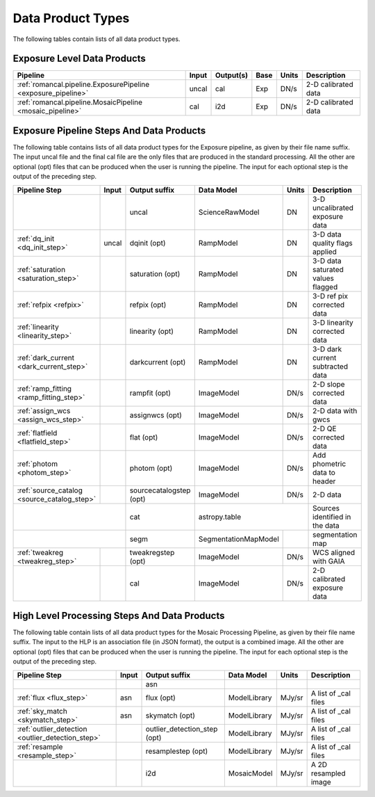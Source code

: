 Data Product Types
------------------

The following tables contain lists of all data product types.



Exposure Level Data Products
++++++++++++++++++++++++++++

+------------------------------------------------------------------+------------------------+--------------------------+------+-----------------------+---------------------------------------+
| Pipeline                                                         | Input                  |  Output(s)               | Base | Units                 | Description                           |
+==================================================================+========================+==========================+======+=======================+=======================================+
| :ref:`romancal.pipeline.ExposurePipeline <exposure_pipeline>`    | uncal                  | cal                      | Exp  | DN/s                  | 2-D calibrated data                   |
+------------------------------------------------------------------+------------------------+--------------------------+------+-----------------------+---------------------------------------+
| :ref:`romancal.pipeline.MosaicPipeline <mosaic_pipeline>`        | cal                    | i2d                      | Exp  | DN/s                  | 2-D calibrated data                   |
+------------------------------------------------------------------+------------------------+--------------------------+------+-----------------------+---------------------------------------+


Exposure Pipeline Steps And Data Products
+++++++++++++++++++++++++++++++++++++++++

The following table contains lists of all data product types for the Exposure pipeline, as given by their file name suffix. The input uncal file and the final cal file
are the only files that are produced in the standard processing. All the other are optional (opt) files that can be produced when
the user is running the pipeline. The input for each optional step is the output of the preceding step.

+------------------------------------------------+-----------------+--------------------------+---------------------+------------------+---------------------------------------+
| Pipeline Step                                  | Input           |  Output suffix           | Data Model          | Units            | Description                           |
+================================================+=================+==========================+=====================+==================+=======================================+
|                                                |                 | uncal                    | ScienceRawModel     | DN               | 3-D uncalibrated exposure data        |
+------------------------------------------------+-----------------+--------------------------+---------------------+------------------+---------------------------------------+
| :ref:`dq_init <dq_init_step>`                  | uncal           | dqinit (opt)             | RampModel           | DN               | 3-D data quality flags applied        |
+------------------------------------------------+-----------------+--------------------------+---------------------+------------------+---------------------------------------+
| :ref:`saturation <saturation_step>`            |                 | saturation (opt)         | RampModel           | DN               | 3-D data saturated values flagged     |
+------------------------------------------------+-----------------+--------------------------+---------------------+------------------+---------------------------------------+
| :ref:`refpix <refpix>`                         |                 | refpix (opt)             | RampModel           | DN               | 3-D ref pix corrected data            |
+------------------------------------------------+-----------------+--------------------------+---------------------+------------------+---------------------------------------+
| :ref:`linearity <linearity_step>`              |                 | linearity (opt)          | RampModel           | DN               | 3-D linearity corrected data          |
+------------------------------------------------+-----------------+--------------------------+---------------------+------------------+---------------------------------------+
| :ref:`dark_current <dark_current_step>`        |                 | darkcurrent (opt)        | RampModel           | DN               | 3-D dark current subtracted data      |
+------------------------------------------------+-----------------+--------------------------+---------------------+------------------+---------------------------------------+
| :ref:`ramp_fitting <ramp_fitting_step>`        |                 | rampfit (opt)            | ImageModel          | DN/s             | 2-D slope corrected data              |
+------------------------------------------------+-----------------+--------------------------+---------------------+------------------+---------------------------------------+
| :ref:`assign_wcs <assign_wcs_step>`            |                 | assignwcs (opt)          | ImageModel          | DN/s             | 2-D data with gwcs                    |
+------------------------------------------------+-----------------+--------------------------+---------------------+------------------+---------------------------------------+
| :ref:`flatfield <flatfield_step>`              |                 | flat (opt)               | ImageModel          | DN/s             | 2-D QE corrected data                 |
+------------------------------------------------+-----------------+--------------------------+---------------------+------------------+---------------------------------------+
| :ref:`photom <photom_step>`                    |                 | photom (opt)             | ImageModel          | DN/s             | Add phometric data to header          |
+------------------------------------------------+-----------------+--------------------------+---------------------+------------------+---------------------------------------+
| :ref:`source_catalog <source_catalog_step>`    |                 | sourcecatalogstep (opt)  | ImageModel          | DN/s             |    2-D data                           |
+------------------------------------------------+-----------------+--------------------------+---------------------+------------------+---------------------------------------+
|                                                                  | cat                      |  astropy.table                         | Sources identified in the data        |
+------------------------------------------------+-----------------+--------------------------+---------------------+------------------+---------------------------------------+
|                                                                  | segm                     |SegmentationMapModel |                  | segmentation map                      |
+------------------------------------------------+-----------------+--------------------------+---------------------+------------------+---------------------------------------+
| :ref:`tweakreg <tweakreg_step>`                |                 | tweakregstep (opt)       | ImageModel          | DN/s             | WCS aligned with GAIA                 |
+------------------------------------------------+-----------------+--------------------------+---------------------+------------------+---------------------------------------+
|                                                |                 | cal                      | ImageModel          | DN/s             | 2-D calibrated exposure data          |
+------------------------------------------------+-----------------+--------------------------+---------------------+------------------+---------------------------------------+



High Level Processing Steps And Data Products
+++++++++++++++++++++++++++++++++++++++++++++

The following table contain lists of all data product types for the Mosaic Processing Pipeline, as given by their file name suffix.
The input to the HLP is an association file (in JSON format), the output is a combined image.
All the other are optional (opt) files that can be produced when
the user is running the pipeline. The input for each optional step is the output of the preceding step.

+---------------------------------------------------+-----------------+------------------------------+------------------+---------------------+---------------------------------------+
| Pipeline Step                                     | Input           |  Output suffix               | Data Model       | Units               | Description                           |
+===================================================+=================+==============================+==================+=====================+=======================================+
|                                                   |                 | asn                          |                  |                     |                                       |
+---------------------------------------------------+-----------------+------------------------------+------------------+---------------------+---------------------------------------+
| :ref:`flux <flux_step>`                           | asn             | flux (opt)                   | ModelLibrary     | MJy/sr              | A list of _cal files                  |
+---------------------------------------------------+-----------------+------------------------------+------------------+---------------------+---------------------------------------+
| :ref:`sky_match <skymatch_step>`                  | asn             | skymatch (opt)               | ModelLibrary     | MJy/sr              | A list of _cal files                  |
+---------------------------------------------------+-----------------+------------------------------+------------------+---------------------+---------------------------------------+
| :ref:`outlier_detection <outlier_detection_step>` |                 | outlier_detection_step (opt) | ModelLibrary     | MJy/sr              | A list of _cal files                  |
+---------------------------------------------------+-----------------+------------------------------+------------------+---------------------+---------------------------------------+
| :ref:`resample <resample_step>`                   |                 | resamplestep (opt)           | ModelLibrary     | MJy/sr              | A list of _cal files                  |
+---------------------------------------------------+-----------------+------------------------------+------------------+---------------------+---------------------------------------+
|                                                   |                 | i2d                          | MosaicModel      | MJy/sr              | A 2D resampled image                  |
+---------------------------------------------------+-----------------+------------------------------+------------------+---------------------+---------------------------------------+
